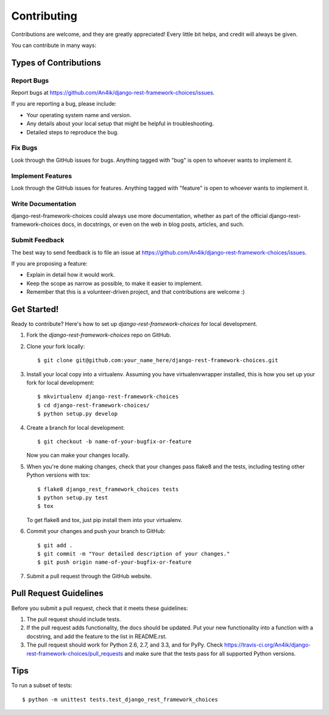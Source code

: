 ============
Contributing
============

Contributions are welcome, and they are greatly appreciated! Every
little bit helps, and credit will always be given. 

You can contribute in many ways:

Types of Contributions
----------------------

Report Bugs
~~~~~~~~~~~

Report bugs at https://github.com/An4ik/django-rest-framework-choices/issues.

If you are reporting a bug, please include:

* Your operating system name and version.
* Any details about your local setup that might be helpful in troubleshooting.
* Detailed steps to reproduce the bug.

Fix Bugs
~~~~~~~~

Look through the GitHub issues for bugs. Anything tagged with "bug"
is open to whoever wants to implement it.

Implement Features
~~~~~~~~~~~~~~~~~~

Look through the GitHub issues for features. Anything tagged with "feature"
is open to whoever wants to implement it.

Write Documentation
~~~~~~~~~~~~~~~~~~~

django-rest-framework-choices could always use more documentation, whether as part of the 
official django-rest-framework-choices docs, in docstrings, or even on the web in blog posts,
articles, and such.

Submit Feedback
~~~~~~~~~~~~~~~

The best way to send feedback is to file an issue at https://github.com/An4ik/django-rest-framework-choices/issues.

If you are proposing a feature:

* Explain in detail how it would work.
* Keep the scope as narrow as possible, to make it easier to implement.
* Remember that this is a volunteer-driven project, and that contributions
  are welcome :)

Get Started!
------------

Ready to contribute? Here's how to set up `django-rest-framework-choices` for local development.

1. Fork the `django-rest-framework-choices` repo on GitHub.
2. Clone your fork locally::

    $ git clone git@github.com:your_name_here/django-rest-framework-choices.git

3. Install your local copy into a virtualenv. Assuming you have virtualenvwrapper installed, this is how you set up your fork for local development::

    $ mkvirtualenv django-rest-framework-choices
    $ cd django-rest-framework-choices/
    $ python setup.py develop

4. Create a branch for local development::

    $ git checkout -b name-of-your-bugfix-or-feature

   Now you can make your changes locally.

5. When you're done making changes, check that your changes pass flake8 and the
   tests, including testing other Python versions with tox::

        $ flake8 django_rest_framework_choices tests
        $ python setup.py test
        $ tox

   To get flake8 and tox, just pip install them into your virtualenv. 

6. Commit your changes and push your branch to GitHub::

    $ git add .
    $ git commit -m "Your detailed description of your changes."
    $ git push origin name-of-your-bugfix-or-feature

7. Submit a pull request through the GitHub website.

Pull Request Guidelines
-----------------------

Before you submit a pull request, check that it meets these guidelines:

1. The pull request should include tests.
2. If the pull request adds functionality, the docs should be updated. Put
   your new functionality into a function with a docstring, and add the
   feature to the list in README.rst.
3. The pull request should work for Python 2.6, 2.7, and 3.3, and for PyPy. Check 
   https://travis-ci.org/An4ik/django-rest-framework-choices/pull_requests
   and make sure that the tests pass for all supported Python versions.

Tips
----

To run a subset of tests::

    $ python -m unittest tests.test_django_rest_framework_choices
